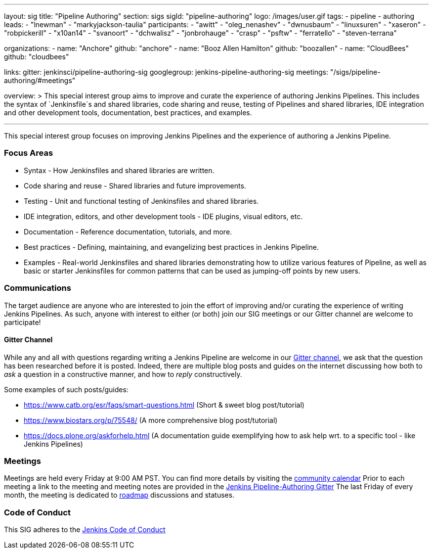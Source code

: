 ---
layout: sig
title: "Pipeline Authoring"
section: sigs
sigId: "pipeline-authoring"
logo: /images/user.gif
tags:
- pipeline
- authoring
leads:
- "lnewman"
- "markyjackson-taulia"
participants:
- "awitt"
- "oleg_nenashev"
- "dwnusbaum"
- "linuxsuren"
- "xaseron"
- "robpickerill"
- "x10an14"
- "svanoort"
- "dchwalisz"
- "jonbrohauge"
- "crasp"
- "psftw"
- "ferratello"
- "steven-terrana"

organizations:
- name: "Anchore"
  github: "anchore"
- name: "Booz Allen Hamilton"
  github: "boozallen"
- name: "CloudBees"
  github: "cloudbees"


links:
  gitter: jenkinsci/pipeline-authoring-sig
  googlegroup: jenkins-pipeline-authoring-sig
  meetings: "/sigs/pipeline-authoring/#meetings"

overview: >
  This special interest group aims to improve and curate the
  experience of authoring Jenkins Pipelines. This includes the syntax
  of `Jenkinsfile`s and shared libraries, code sharing and reuse,
  testing of Pipelines and shared libraries, IDE integration and other
  development tools, documentation, best practices, and examples.

---

This special interest group focuses on improving Jenkins Pipelines and the experience of authoring a Jenkins Pipeline.

=== Focus Areas
* Syntax - How Jenkinsfiles and shared libraries are written.
* Code sharing and reuse - Shared libraries and future improvements.
* Testing - Unit and functional testing of Jenkinsfiles and shared libraries.
* IDE integration, editors, and other development tools - IDE plugins,
  visual editors, etc.
* Documentation - Reference documentation, tutorials, and more.
* Best practices - Defining, maintaining, and evangelizing best
  practices in Jenkins Pipeline.
* Examples - Real-world Jenkinsfiles and shared libraries
  demonstrating how to utilize various features of Pipeline, as well as
  basic or starter Jenkinsfiles for common patterns that can be used
  as jumping-off points by new users.

=== Communications
The target audience are anyone who are interested to join the effort of improving and/or curating the experience of writing Jenkins Pipelines.
As such, anyone with interest to either (or both) join our SIG meetings or our Gitter channel are welcome to participate!

==== Gitter Channel
While any and all with questions regarding writing a Jenkins Pipeline are welcome in our link:https://gitter.im/jenkinsci/pipeline-authoring-sig[Gitter channel], we ask that the question has been researched before it is posted.
Indeed, there are multiple blog posts and guides on the internet discussing how both to _ask_ a question in a constructive manner, and how to _reply_ constructively.

Some examples of such posts/guides:

* https://www.catb.org/esr/faqs/smart-questions.html (Short & sweet blog post/tutorial)
* https://www.biostars.org/p/75548/ (A more comprehensive blog post/tutorial)
* https://docs.plone.org/askforhelp.html (A documentation guide exemplifying how to ask help wrt. to a specific tool - like Jenkins Pipelines)



=== Meetings

Meetings are held every Friday at 9:00 AM PST. You can find more details by visiting the link:/event-calendar/[community calendar]
Prior to each meeting a link to the meeting and meeting notes are provided in the link:https://gitter.im/jenkinsci/pipeline-authoring-sig[Jenkins Pipeline-Authoring Gitter]
The last Friday of every month, the meeting is dedicated to link:/project/roadmap/[roadmap] discussions and statuses.

=== Code of Conduct

This SIG adheres to the link:/project/conduct/[Jenkins Code of Conduct]
